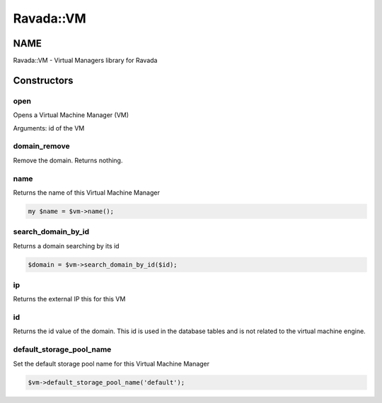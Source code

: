 .. highlight:: perl


##########
Ravada::VM
##########

****
NAME
****


Ravada::VM - Virtual Managers library for Ravada


************
Constructors
************


open
====


Opens a Virtual Machine Manager (VM)

Arguments: id of the VM


domain_remove
=============


Remove the domain. Returns nothing.


name
====


Returns the name of this Virtual Machine Manager


.. code-block:: perl

     my $name = $vm->name();



search_domain_by_id
===================


Returns a domain searching by its id


.. code-block:: perl

     $domain = $vm->search_domain_by_id($id);



ip
==


Returns the external IP this for this VM


id
==


Returns the id value of the domain. This id is used in the database
tables and is not related to the virtual machine engine.


default_storage_pool_name
=========================


Set the default storage pool name for this Virtual Machine Manager


.. code-block:: perl

     $vm->default_storage_pool_name('default');



